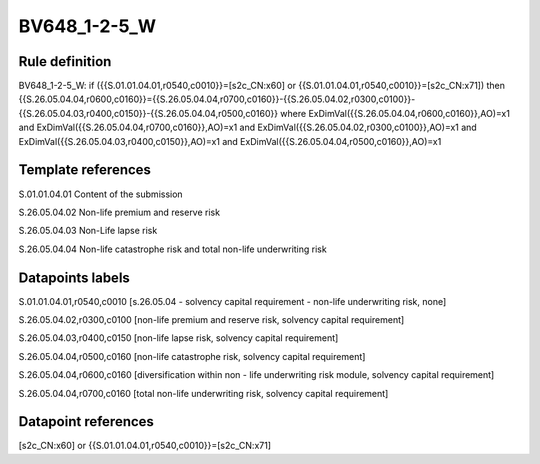 =============
BV648_1-2-5_W
=============

Rule definition
---------------

BV648_1-2-5_W: if ({{S.01.01.04.01,r0540,c0010}}=[s2c_CN:x60] or {{S.01.01.04.01,r0540,c0010}}=[s2c_CN:x71]) then {{S.26.05.04.04,r0600,c0160}}={{S.26.05.04.04,r0700,c0160}}-{{S.26.05.04.02,r0300,c0100}}-{{S.26.05.04.03,r0400,c0150}}-{{S.26.05.04.04,r0500,c0160}} where ExDimVal({{S.26.05.04.04,r0600,c0160}},AO)=x1 and ExDimVal({{S.26.05.04.04,r0700,c0160}},AO)=x1 and ExDimVal({{S.26.05.04.02,r0300,c0100}},AO)=x1 and ExDimVal({{S.26.05.04.03,r0400,c0150}},AO)=x1 and ExDimVal({{S.26.05.04.04,r0500,c0160}},AO)=x1


Template references
-------------------

S.01.01.04.01 Content of the submission

S.26.05.04.02 Non-life premium and reserve risk

S.26.05.04.03 Non-Life lapse risk

S.26.05.04.04 Non-life catastrophe risk and total non-life underwriting risk


Datapoints labels
-----------------

S.01.01.04.01,r0540,c0010 [s.26.05.04 - solvency capital requirement - non-life underwriting risk, none]

S.26.05.04.02,r0300,c0100 [non-life premium and reserve risk, solvency capital requirement]

S.26.05.04.03,r0400,c0150 [non-life lapse risk, solvency capital requirement]

S.26.05.04.04,r0500,c0160 [non-life catastrophe risk, solvency capital requirement]

S.26.05.04.04,r0600,c0160 [diversification within non - life underwriting risk module, solvency capital requirement]

S.26.05.04.04,r0700,c0160 [total non-life underwriting risk, solvency capital requirement]



Datapoint references
--------------------

[s2c_CN:x60] or {{S.01.01.04.01,r0540,c0010}}=[s2c_CN:x71]